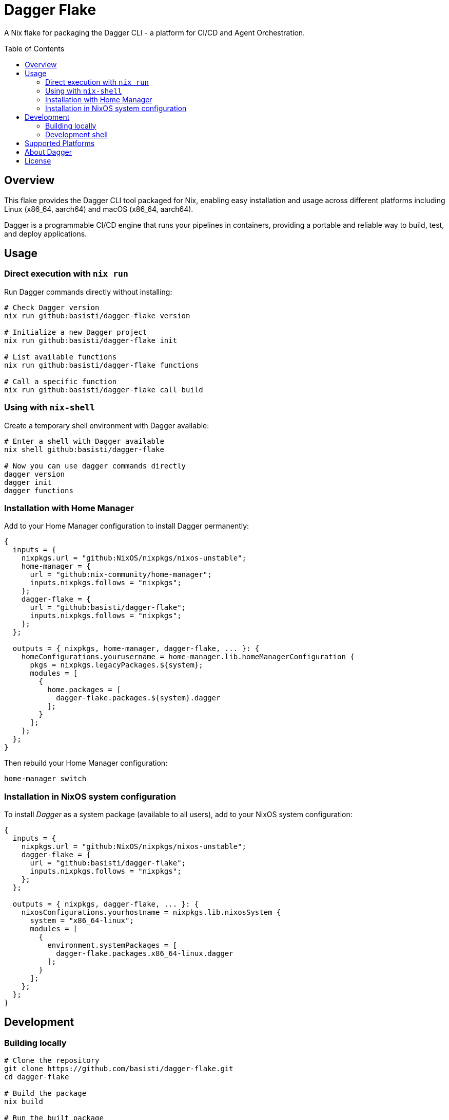 = Dagger Flake
:toc: macro
:toc-title: Table of Contents

A Nix flake for packaging the Dagger CLI - a platform for CI/CD and Agent Orchestration.

toc::[]

== Overview

This flake provides the Dagger CLI tool packaged for Nix, enabling easy installation and usage across different platforms including Linux (x86_64, aarch64) and macOS (x86_64, aarch64).

Dagger is a programmable CI/CD engine that runs your pipelines in containers, providing a portable and reliable way to build, test, and deploy applications.

== Usage

=== Direct execution with `nix run`

Run Dagger commands directly without installing:

[source,bash]
----
# Check Dagger version
nix run github:basisti/dagger-flake version

# Initialize a new Dagger project
nix run github:basisti/dagger-flake init

# List available functions
nix run github:basisti/dagger-flake functions

# Call a specific function
nix run github:basisti/dagger-flake call build
----

=== Using with `nix-shell`

Create a temporary shell environment with Dagger available:

[source,bash]
----
# Enter a shell with Dagger available
nix shell github:basisti/dagger-flake

# Now you can use dagger commands directly
dagger version
dagger init
dagger functions
----

=== Installation with Home Manager

Add to your Home Manager configuration to install Dagger permanently:

[source,nix]
----
{
  inputs = {
    nixpkgs.url = "github:NixOS/nixpkgs/nixos-unstable";
    home-manager = {
      url = "github:nix-community/home-manager";
      inputs.nixpkgs.follows = "nixpkgs";
    };
    dagger-flake = {
      url = "github:basisti/dagger-flake";
      inputs.nixpkgs.follows = "nixpkgs";
    };
  };

  outputs = { nixpkgs, home-manager, dagger-flake, ... }: {
    homeConfigurations.yourusername = home-manager.lib.homeManagerConfiguration {
      pkgs = nixpkgs.legacyPackages.${system};
      modules = [
        {
          home.packages = [
            dagger-flake.packages.${system}.dagger
          ];
        }
      ];
    };
  };
}
----

Then rebuild your Home Manager configuration:

[source,bash]
----
home-manager switch
----

=== Installation in NixOS system configuration

To install _Dagger_ as a system package (available to all users), add to your NixOS system configuration:

[source,nix]
----
{
  inputs = {
    nixpkgs.url = "github:NixOS/nixpkgs/nixos-unstable";
    dagger-flake = {
      url = "github:basisti/dagger-flake";
      inputs.nixpkgs.follows = "nixpkgs";
    };
  };

  outputs = { nixpkgs, dagger-flake, ... }: {
    nixosConfigurations.yourhostname = nixpkgs.lib.nixosSystem {
      system = "x86_64-linux";
      modules = [
        {
          environment.systemPackages = [
            dagger-flake.packages.x86_64-linux.dagger
          ];
        }
      ];
    };
  };
}
----

== Development

=== Building locally

[source,bash]
----
# Clone the repository
git clone https://github.com/basisti/dagger-flake.git
cd dagger-flake

# Build the package
nix build

# Run the built package
./result/bin/dagger version
----

=== Development shell

Enter a development environment with build dependencies:

[source,bash]
----
nix develop
----

== Supported Platforms

- Linux x86_64
- Linux aarch64
- macOS x86_64 (Intel)
- macOS aarch64 (Apple Silicon)

== About Dagger

Dagger is a programmable CI/CD engine that enables you to:

- Write CI/CD pipelines in your favorite programming language
- Run pipelines locally or in any CI environment
- Cache dependencies and build artifacts automatically
- Compose and share reusable pipeline components

Learn more at https://dagger.io/

== License

This flake is distributed under the same license as Dagger (Apache 2.0). See the LICENSE file for details.